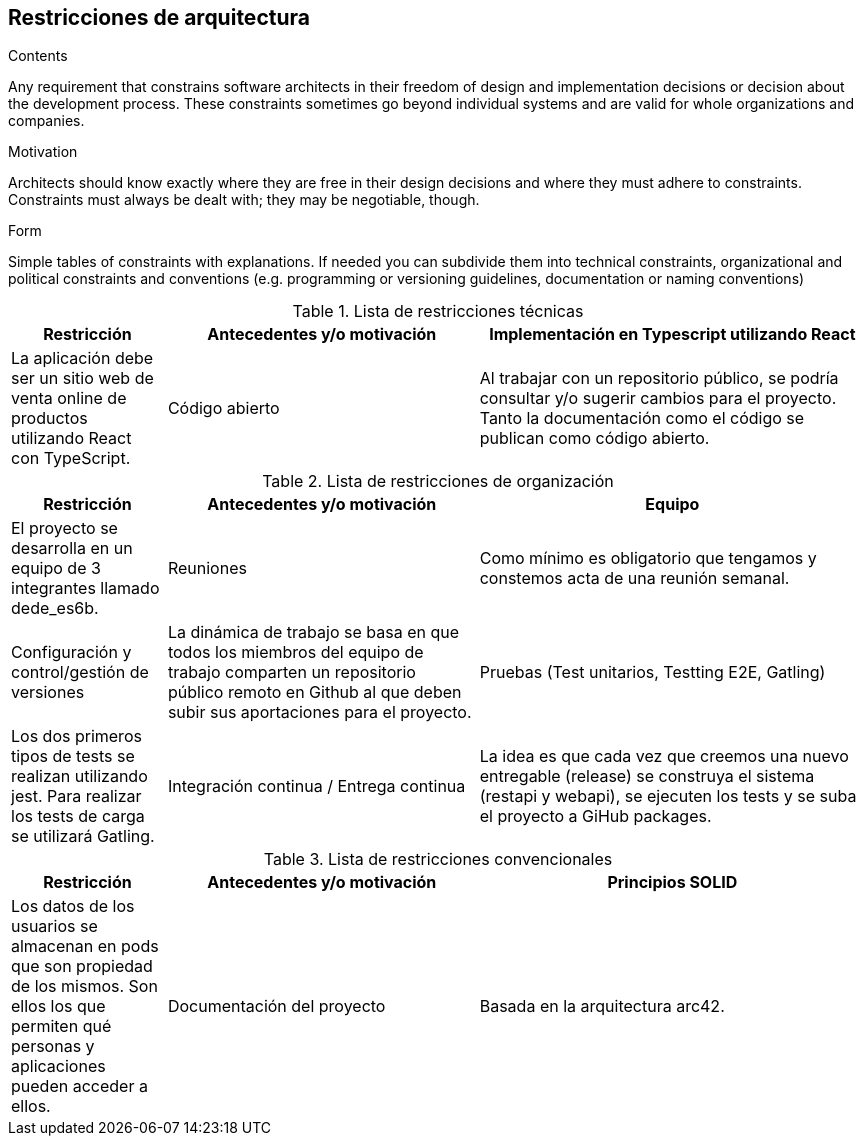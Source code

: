 [[section-architecture-constraints]]
== Restricciones de arquitectura


[role="arc42help"]
****
.Contents
Any requirement that constrains software architects in their freedom of design and implementation decisions or decision about the development process. These constraints sometimes go beyond individual systems and are valid for whole organizations and companies.

.Motivation
Architects should know exactly where they are free in their design decisions and where they must adhere to constraints.
Constraints must always be dealt with; they may be negotiable, though.

.Form
Simple tables of constraints with explanations.
If needed you can subdivide them into
technical constraints, organizational and political constraints and
conventions (e.g. programming or versioning guidelines, documentation or naming conventions)
****


[cols=".<2,.^4,.^5",options="header"]
.Lista de restricciones técnicas
|===
|Restricción
|Antecedentes y/o motivación

|Implementación en Typescript utilizando React
|La aplicación debe ser un sitio web de venta online de productos utilizando React con TypeScript.

|Código abierto
|Al trabajar con un repositorio público, se podría consultar y/o sugerir cambios para el proyecto. Tanto la documentación como el código se publican como código abierto.

|Desarrollo independiente del sistema
|La aplicación debe ser compilable en los 3 sistemas operativos principales (Mac OS X, Linux y Windows).


|===

[cols=".<2,.^4,.^5",options="header"]
.Lista de restricciones de organización
|===
|Restricción
|Antecedentes y/o motivación

|Equipo
|El proyecto se desarrolla en un equipo de 3 integrantes llamado dede_es6b.

|Reuniones
|Como mínimo es obligatorio que tengamos y constemos acta de una reunión semanal.

|Configuración y control/gestión de versiones
|La dinámica de trabajo se basa en que todos los miembros del equipo de trabajo comparten un repositorio público remoto en Github al que deben subir sus aportaciones para el proyecto.

|Pruebas (Test unitarios, Testting E2E, Gatling)
|Los dos primeros tipos de tests se realizan utilizando jest. Para realizar los tests de carga se utilizará Gatling.

|Integración continua / Entrega continua
|La idea es que cada vez que creemos una nuevo entregable (release) se construya el sistema (restapi y webapi), se ejecuten los tests y se suba el proyecto a GiHub packages.


|===

[cols=".<2,.^4,.^5",options="header"]
.Lista de restricciones convencionales
|===
|Restricción
|Antecedentes y/o motivación

|Principios SOLID
|Los datos de los usuarios se almacenan en pods que son propiedad de los mismos. Son ellos los que permiten qué personas y aplicaciones pueden acceder a ellos.

|Documentación del proyecto
|Basada en la arquitectura arc42.


|===



